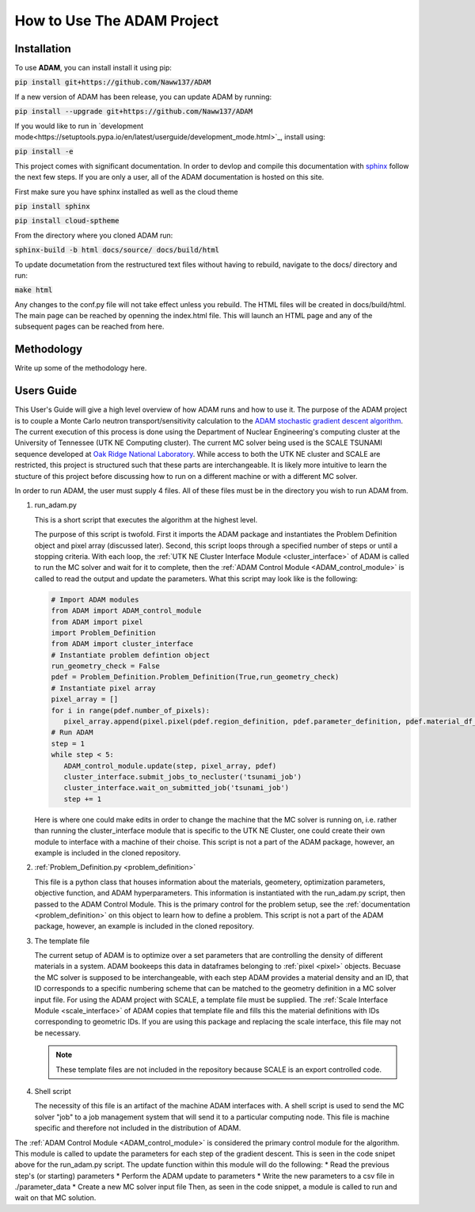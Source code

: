 How to Use The ADAM Project
===========================

Installation
------------

To use **ADAM**, you can install install it using pip:

:code:`pip install git+https://github.com/Naww137/ADAM`

If a new version of ADAM has been release, you can update ADAM by running:

:code:`pip install --upgrade git+https://github.com/Naww137/ADAM`

If you would like to run in `development mode<https://setuptools.pypa.io/en/latest/userguide/development_mode.html>`_, install using:

:code:`pip install -e`

This project comes with significant documentation. In order to devlop and compile this documentation with `sphinx <https://www.sphinx-doc.org/en/master/>`_
follow the next few steps. If you are only a user, all of the ADAM documentation is hosted on this site.

First make sure you have sphinx installed as well as the cloud theme

:code:`pip install sphinx`

:code:`pip install cloud-sptheme`

From the directory where you cloned ADAM run:

:code:`sphinx-build -b html docs/source/ docs/build/html`

To update documetation from the restructured text files without having to rebuild, navigate to the docs/ directory and run:

:code:`make html`

Any changes to the conf.py file will not take effect unless you rebuild.
The HTML files will be created in docs/build/html. The main page can be reached by openning the index.html file. 
This will launch an HTML page and any of the subsequent pages can be reached from here.




Methodology
-----------
Write up some of the methodology here.



.. _usersguide:

Users Guide
-----------

This User's Guide will give a high level overview of how ADAM runs and how to use it. The purpose of the ADAM project is to couple a Monte Carlo
neutron transport/sensitivity calculation to the `ADAM stochastic gradient descent algorithm <https://arxiv.org/pdf/1412.6980.pdf/>`_. 
The current execution of this process is done using the Department of Nuclear Engineering's computing cluster at the University of Tennessee (UTK NE Computing cluster). 
The current MC solver being used is the SCALE TSUNAMI sequence developed at `Oak Ridge National Laboratory <https://www.ornl.gov/scale>`_.
While access to both the UTK NE cluster and SCALE are restricted, this project is structured such that these parts are interchangeable. 
It is likely more intuitive to learn the stucture of this project before discussing how to run on a different machine or with a different MC solver.

In order to run ADAM, the user must supply 4 files. All of these files must be in the directory you wish to run ADAM from.

1. run_adam.py

   This is a short script that executes the algorithm at the highest level. 

   The purpose of this script is twofold. First it imports the ADAM package and instantiates the Problem Definition object and pixel array (discussed later).
   Second, this script loops through a specified number of steps or until a stopping criteria. With each loop, the 
   :ref:`UTK NE Cluster Interface Module <cluster_interface>` of ADAM is called to run the MC solver and wait for it to complete, then the 
   :ref:`ADAM Control Module <ADAM_control_module>` is called to read the output and update the parameters. What this script may look like is the following:

   .. code:: console

         # Import ADAM modules
         from ADAM import ADAM_control_module
         from ADAM import pixel
         import Problem_Definition
         from ADAM import cluster_interface
         # Instantiate problem defintion object
         run_geometry_check = False
         pdef = Problem_Definition.Problem_Definition(True,run_geometry_check)
         # Instantiate pixel array
         pixel_array = []
         for i in range(pdef.number_of_pixels):
            pixel_array.append(pixel.pixel(pdef.region_definition, pdef.parameter_definition, pdef.material_df_base, i+1, pdef.temperature))
         # Run ADAM 
         step = 1
         while step < 5:
            ADAM_control_module.update(step, pixel_array, pdef)
            cluster_interface.submit_jobs_to_necluster('tsunami_job')
            cluster_interface.wait_on_submitted_job('tsunami_job')
            step += 1


   Here is where one could make edits in order to change the machine that the MC solver is running on, i.e. rather than running the cluster_interface module that is specific
   to the UTK NE Cluster, one could create their own module to interface with a machine of their choise.
   This script is not a part of the ADAM package, however, an example is included in the cloned repository.

2. :ref:`Problem_Definition.py <problem_definition>`

   This file is a python class that houses information about the materials, geometery, optimization parameters, objective function, and ADAM hyperparameters.
   This information is instantiated with the run_adam.py script, then passed to the ADAM Control Module. 
   This is the primary control for the problem setup, see the :ref:`documentation <problem_definition>` on this object to learn how to define a problem.
   This script is not a part of the ADAM package, however, an example is included in the cloned repository.

3. The template file

   The current setup of ADAM is to optimize over a set parameters that are controlling the density of different materials in a system. 
   ADAM bookeeps this data in dataframes belonging to :ref:`pixel <pixel>` objects. Becuase the MC solver is supposed to be interchangeable,
   with each step ADAM provides a material density and an ID, that ID corresponds to a specific numbering scheme that can be matched to the 
   geometry definition in a MC solver input file. For using the ADAM project with SCALE, a template file must be supplied. 
   The :ref:`Scale Interface Module <scale_interface>` of ADAM copies that template file and fills this the material definitions
   with IDs corresponding to geometric IDs.
   If you are using this package and replacing the scale interface, this file may not be necessary.

   .. note::
      These template files are not included in the repository because SCALE is an export controlled code.

4. Shell script

   The necessity of this file is an artifact of the machine ADAM interfaces with. A shell script is used to send the MC solver "job"
   to a job management system that will send it to a particular computing node. This file is machine specific and therefore not included 
   in the distribution of ADAM.





The :ref:`ADAM Control Module <ADAM_control_module>` is considered the primary control module for the algorithm. 
This module is called to update the parameters for each step of the gradient descent. This is seen in the code snipet above for the run_adam.py script.
The update function within this module will do the following:
* Read the previous step's (or starting) parameters 
* Perform the ADAM update to parameters
* Write the new parameters to a csv file in ./parameter_data
* Create a new MC solver input file
Then, as seen in the code snippet, a module is called to run and wait on that MC solution.




